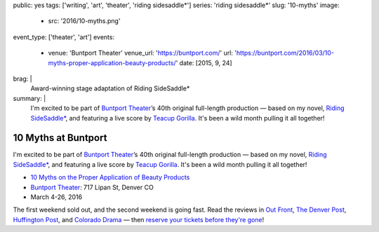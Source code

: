 public: yes
tags: ['writing', 'art', 'theater', 'riding sidesaddle*']
series: 'riding sidesaddle*'
slug: '10-myths'
image:
  - src: '2016/10-myths.png'
event_type: ['theater', 'art']
events:
  - venue: 'Buntport Theater'
    venue_url: 'https://buntport.com/'
    url: 'https://buntport.com/2016/03/10-myths-proper-application-beauty-products/'
    date: [2015, 9, 24]
brag: |
  Award-winning stage adaptation of Riding SideSaddle*
summary: |
  I'm excited to be part of `Buntport Theater`_’s
  40th original full-length production —
  based on my novel, `Riding SideSaddle*`_,
  and featuring a live score by `Teacup Gorilla`_.
  It's been a wild month pulling it all together!

  .. _Buntport Theater: http://buntport.com
  .. _Riding SideSaddle*: /writing/ridingsidesaddle/
  .. _Teacup Gorilla: http://teacupgorilla.com


10 Myths at Buntport
====================

I'm excited to be part of `Buntport Theater`_’s
40th original full-length production —
based on my novel, `Riding SideSaddle*`_,
and featuring a live score by `Teacup Gorilla`_.
It's been a wild month pulling it all together!

- `10 Myths on the Proper Application of Beauty Products`_
- `Buntport Theater`_: 717 Lipan St, Denver CO
- March 4-26, 2016

The first weekend sold out,
and the second weekend is going fast.
Read the reviews in
`Out Front`_, `The Denver Post`_,
`Huffington Post`_, and `Colorado Drama`_ —
then `reserve your tickets before they're gone`_!

.. _Buntport Theater: http://buntport.com
.. _Riding SideSaddle*: /writing/ridingsidesaddle/
.. _Teacup Gorilla: http://teacupgorilla.com
.. _10 Myths on the Proper Application of Beauty Products: http://buntport.com/archive/archive.htm
.. _Out Front: http://www.outfrontonline.com/culture/buntport-theater-presents-10-myths-proper-application-beauty-products/
.. _The Denver Post: http://www.denverpost.com/theater/ci_29605936/buntports-dark-comedy-10-myths-an-oddly-satisfying
.. _Huffington Post: http://www.huffingtonpost.com/tracy-shaffer/buntport-theatres-new-sho_b_9386846.html
.. _Colorado Drama: http://coloradodrama.com/10_myths.html
.. _reserve your tickets before they're gone: http://buntport.com/archive/archive.htm

